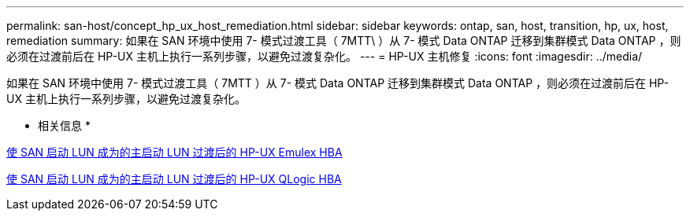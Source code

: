 ---
permalink: san-host/concept_hp_ux_host_remediation.html 
sidebar: sidebar 
keywords: ontap, san, host, transition, hp, ux, host, remediation 
summary: 如果在 SAN 环境中使用 7- 模式过渡工具（ 7MTT\ ）从 7- 模式 Data ONTAP 迁移到集群模式 Data ONTAP ，则必须在过渡前后在 HP-UX 主机上执行一系列步骤，以避免过渡复杂化。 
---
= HP-UX 主机修复
:icons: font
:imagesdir: ../media/


[role="lead"]
如果在 SAN 环境中使用 7- 模式过渡工具（ 7MTT ）从 7- 模式 Data ONTAP 迁移到集群模式 Data ONTAP ，则必须在过渡前后在 HP-UX 主机上执行一系列步骤，以避免过渡复杂化。

* 相关信息 *

xref:task_making_a_san_boot_lun_primary_for_hp_ux_emulex_hbas_after_transition.adoc[使 SAN 启动 LUN 成为的主启动 LUN 过渡后的 HP-UX Emulex HBA]

xref:task_making_san_boot_lun_primary_boot_lun_for_hp_ux_qlogic_hbas_after_transition.adoc[使 SAN 启动 LUN 成为的主启动 LUN 过渡后的 HP-UX QLogic HBA]

